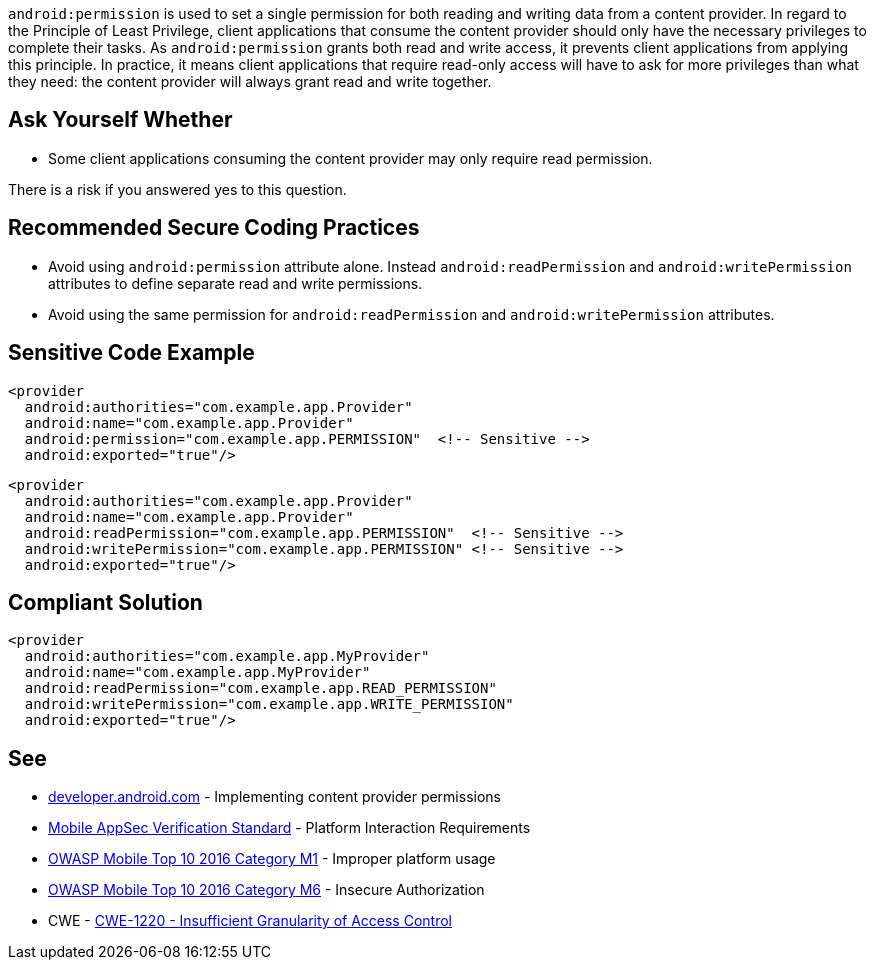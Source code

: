 ``++android:permission++`` is used to set a single permission for both reading and writing data from a content provider.
In regard to the Principle of Least Privilege, client applications that consume the content provider should only have the necessary privileges to complete their tasks. As ``++android:permission++`` grants both read and write access, it prevents client applications from applying this principle.
In practice, it means client applications that require read-only access will have to ask for more privileges than what they need: the content provider will always grant read and write together.


== Ask Yourself Whether

* Some client applications consuming the content provider may only require read permission.

There is a risk if you answered yes to this question.


== Recommended Secure Coding Practices

* Avoid using ``++android:permission++`` attribute alone. Instead ``++android:readPermission++`` and ``++android:writePermission++`` attributes to define separate read and write permissions.
* Avoid using the same permission for ``++android:readPermission++`` and ``++android:writePermission++`` attributes.


== Sensitive Code Example

[source,xml]
----
<provider 
  android:authorities="com.example.app.Provider"
  android:name="com.example.app.Provider"
  android:permission="com.example.app.PERMISSION"  <!-- Sensitive -->
  android:exported="true"/>
----

[source,xml]
----
<provider
  android:authorities="com.example.app.Provider"
  android:name="com.example.app.Provider"
  android:readPermission="com.example.app.PERMISSION"  <!-- Sensitive -->
  android:writePermission="com.example.app.PERMISSION" <!-- Sensitive -->
  android:exported="true"/>
----

== Compliant Solution

[source,xml]
----
<provider 
  android:authorities="com.example.app.MyProvider"
  android:name="com.example.app.MyProvider"
  android:readPermission="com.example.app.READ_PERMISSION"
  android:writePermission="com.example.app.WRITE_PERMISSION"
  android:exported="true"/>
----


== See

* https://developer.android.com/guide/topics/providers/content-provider-creating#Permissions[developer.android.com] - Implementing content provider permissions
* https://mobile-security.gitbook.io/masvs/security-requirements/0x11-v6-interaction_with_the_environment[Mobile AppSec Verification Standard] - Platform Interaction Requirements
* https://owasp.org/www-project-mobile-top-10/2016-risks/m1-improper-platform-usage[OWASP Mobile Top 10 2016 Category M1] - Improper platform usage
* https://owasp.org/www-project-mobile-top-10/2016-risks/m6-insecure-authorization[OWASP Mobile Top 10 2016 Category M6] - Insecure Authorization
* CWE - https://cwe.mitre.org/data/definitions/1220[CWE-1220 - Insufficient Granularity of Access Control]


ifdef::env-github,rspecator-view[]
== Implementation Specification
(visible only on this page)

== Message

Make sure using a single permission for read and write is safe here.


== Highlighting

* The ``++android:permission++`` attribute and its associated value.
* The whole ``++<content>++`` opening tag

endif::env-github,rspecator-view[]
